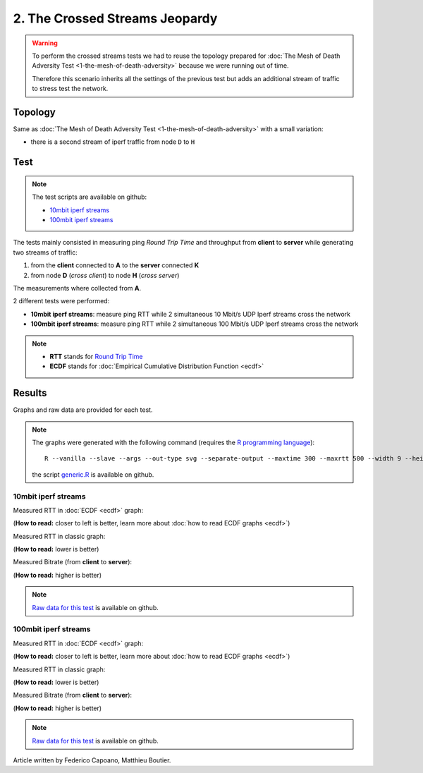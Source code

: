 2. The Crossed Streams Jeopardy
===============================

.. image:: ./images/2-the-crossed-streams-jeopardy.svg

.. warning::
    To perform the crossed streams tests we had to reuse the
    topology prepared for :doc:`The Mesh of Death Adversity Test
    <1-the-mesh-of-death-adversity>` because we were running out of time.

    Therefore this scenario inherits all the settings of the previous test
    but adds an additional stream of traffic to stress test the network.

Topology
--------

Same as :doc:`The Mesh of Death Adversity Test <1-the-mesh-of-death-adversity>`
with a small variation:

* there is a second stream of iperf traffic from node ``D`` to ``H``

Test
----

.. note::
    The test scripts are available on github:

    * `10mbit iperf streams <https://github.com/battlemesh/battlemesh-test-docs/blob/master/v8/testbed/scripts/run_test_1-4.sh#L92-L106>`__
    * `100mbit iperf streams <https://github.com/battlemesh/battlemesh-test-docs/blob/master/v8/testbed/scripts/run_test_4-5.sh#L43-L57>`__

The tests mainly consisted in measuring ping *Round Trip Time* and throughput
from **client** to **server** while generating two streams of traffic:

1. from the **client** connected to **A** to the **server** connected **K**
2. from node **D** (*cross client*) to node **H** (*cross server*)

The measurements where collected from **A**.

2 different tests were performed:

* **10mbit iperf streams**: measure ping RTT while 2 simultaneous 10 Mbit/s UDP
  Iperf streams cross the network
* **100mbit iperf streams**: measure ping RTT while 2 simultaneous 100 Mbit/s
  UDP Iperf streams cross the network

.. note::
   * **RTT** stands for `Round Trip Time <https://en.wikipedia.org/wiki/Round-trip_delay_time>`__
   * **ECDF** stands for :doc:`Empirical Cumulative Distribution Function <ecdf>`

Results
-------

Graphs and raw data are provided for each test.

.. note::
   The graphs were generated with the following command (requires the
   `R programming language <https://www.r-project.org/>`__)::

       R --vanilla --slave --args --out-type svg --separate-output --maxtime 300 --maxrtt 500 --width 9 --height 5.96 --palette "#FF0000 #005500 #0000FF #000000" results/ < generic.R

   the script `generic.R
   <https://github.com/battlemesh/battlemesh-test-docs/tree/master/v8/data/generic.R>`__
   is available on github.

10mbit iperf streams
^^^^^^^^^^^^^^^^^^^^

Measured RTT in :doc:`ECDF <ecdf>` graph:

(**How to read:** closer to left is better, learn more about :doc:`how to read ECDF graphs <ecdf>`)

.. image:: ./data/results/001-20150808/4/rtt-ecdf-summary.svg
   :target: ../_images/rtt-ecdf-summary3.svg

Measured RTT in classic graph:

(**How to read:** lower is better)

.. image:: ./data/results/001-20150808/4/rtt-normal-summary.svg
   :target: ../_images/rtt-normal-summary3.svg

Measured Bitrate (from **client** to **server**):

(**How to read:** higher is better)

.. image:: ./data/results/001-20150808/4/bitrate-normal-summary.svg
   :target: ../_images/bitrate-normal-summary1.svg

.. note::
   `Raw data for this test
   <https://github.com/battlemesh/battlemesh-test-docs/tree/master/v8/data/results/001-20150808/4>`__
   is available on github.

100mbit iperf streams
^^^^^^^^^^^^^^^^^^^^^

Measured RTT in :doc:`ECDF <ecdf>` graph:

(**How to read:** closer to left is better, learn more about :doc:`how to read ECDF graphs <ecdf>`)

.. image:: ./data/results/002-20150808/4/rtt-ecdf-summary.svg
   :target: ../_images/rtt-ecdf-summary4.svg

Measured RTT in classic graph:

(**How to read:** lower is better)

.. image:: ./data/results/002-20150808/4/rtt-normal-summary.svg
   :target: ../_images/rtt-normal-summary4.svg

Measured Bitrate (from **client** to **server**):

(**How to read:** higher is better)

.. image:: ./data/results/002-20150808/4/bitrate-normal-summary.svg
   :target: ../_images/bitrate-normal-summary2.svg


.. note::
   `Raw data for this test
   <https://github.com/battlemesh/battlemesh-test-docs/tree/master/v8/data/results/002-20150808/4>`__
   is available on github.

Article written by Federico Capoano, Matthieu Boutier.
